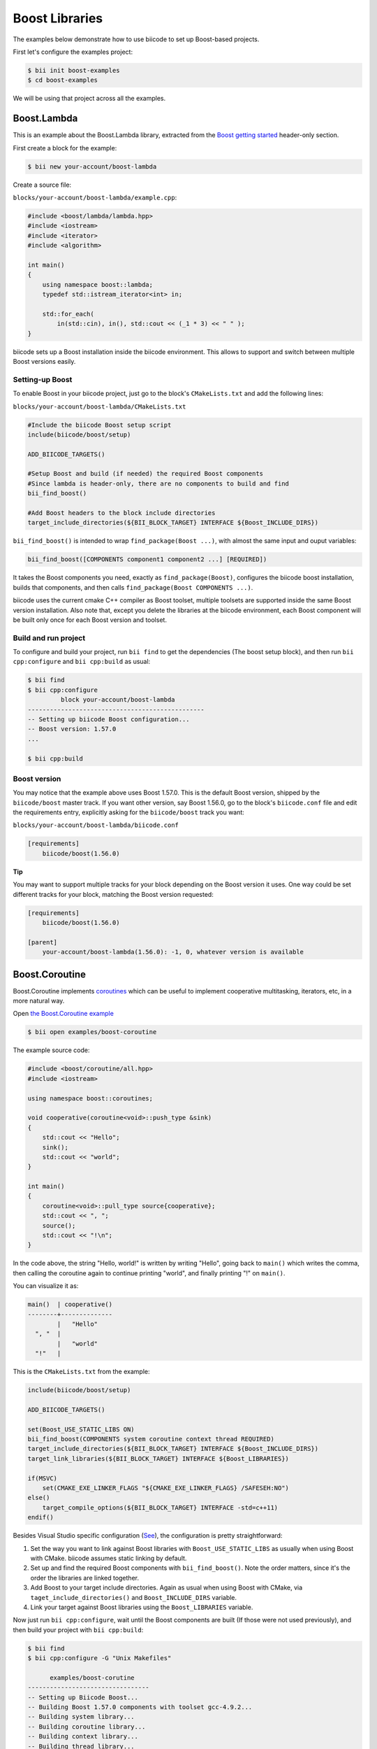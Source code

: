 .. _boost_examples:

Boost Libraries
===============

The examples below demonstrate how to use biicode to set up Boost-based projects.

First let's configure the examples project:

.. code-block:: bash

    $ bii init boost-examples
    $ cd boost-examples

We will be using that project across all the examples.

Boost.Lambda
------------

This is an example about the Boost.Lambda library, extracted from the `Boost getting started <http://www.boost.org/doc/libs/1_57_0/more/getting_started/windows.html>`_ header-only section.

First create a block for the example:

.. code-block:: bash

    $ bii new your-account/boost-lambda

Create a source file:

``blocks/your-account/boost-lambda/example.cpp``:

.. code-block:: cpp

    #include <boost/lambda/lambda.hpp>
    #include <iostream>
    #include <iterator>
    #include <algorithm>

    int main()
    {
        using namespace boost::lambda;
        typedef std::istream_iterator<int> in;

        std::for_each(
            in(std::cin), in(), std::cout << (_1 * 3) << " " );
    }

biicode sets up a Boost installation inside the biicode environment. This allows to support and switch between multiple Boost versions easily. 

Setting-up Boost
^^^^^^^^^^^^^^^^

To enable Boost in your biicode project, just go to the block's ``CMakeLists.txt`` and add the following lines:

``blocks/your-account/boost-lambda/CMakeLists.txt``

.. code-block:: cmake

    #Include the biicode Boost setup script
    include(biicode/boost/setup)

    ADD_BIICODE_TARGETS()

    #Setup Boost and build (if needed) the required Boost components
    #Since lambda is header-only, there are no components to build and find
    bii_find_boost()

    #Add Boost headers to the block include directories
    target_include_directories(${BII_BLOCK_TARGET} INTERFACE ${Boost_INCLUDE_DIRS})

``bii_find_boost()`` is intended to wrap ``find_package(Boost ...)``, with almost the same input and ouput variables:

.. code-block:: cmake

    bii_find_boost([COMPONENTS component1 component2 ...] [REQUIRED])

It takes the Boost components you need, exactly as ``find_package(Boost)``, configures the biicode boost installation, builds that components, and then calls ``find_package(Boost COMPONENTS ...)``.

biicode uses the current cmake C++ compiler as Boost toolset, multiple toolsets are supported inside the same Boost version installation. Also note that, except you delete the libraries at the biicode environment, each Boost component will be built only once for each Boost version and toolset.

Build and run project
^^^^^^^^^^^^^^^^^^^^^

To configure and build your project, run ``bii find`` to get the dependencies (The boost setup block), and then run ``bii cpp:configure`` and ``bii cpp:build`` as usual:

.. code-block:: bash

    $ bii find
    $ bii cpp:configure 
             block your-account/boost-lambda
    ------------------------------------------------
    -- Setting up biicode Boost configuration...
    -- Boost version: 1.57.0
    ...

    $ bii cpp:build

Boost version
^^^^^^^^^^^^^

You may notice that the example above uses Boost 1.57.0. This is the default Boost version, shipped by the ``biicode/boost`` master track. If you want other version, say Boost 1.56.0, go to the block's ``biicode.conf`` file and edit the requirements entry, explicitly asking for the ``biicode/boost`` track you want:

``blocks/your-account/boost-lambda/biicode.conf``

.. code-block:: text

    [requirements]
        biicode/boost(1.56.0)

.. container:: infonote

  **Tip**

  You may want to support multiple tracks for your block depending on the Boost version it uses. One way could be set different tracks for your block, matching the Boost version requested:

  .. code-block:: text

    [requirements]
        biicode/boost(1.56.0)

    [parent]
        your-account/boost-lambda(1.56.0): -1, 0, whatever version is available

Boost.Coroutine
---------------

Boost.Coroutine implements `coroutines <http://en.wikipedia.org/wiki/Coroutine>`_ which can be useful to implement cooperative multitasking, iterators, etc, in a more natural way.

Open `the Boost.Coroutine example <http://www.biicode.com/examples/boost-coroutine>`_

.. code-block:: bash

    $ bii open examples/boost-coroutine

The example source code:

.. code-block:: cpp

    #include <boost/coroutine/all.hpp>
    #include <iostream>

    using namespace boost::coroutines;

    void cooperative(coroutine<void>::push_type &sink)
    {
        std::cout << "Hello";
        sink();
        std::cout << "world";
    }

    int main()
    {
        coroutine<void>::pull_type source{cooperative};
        std::cout << ", ";
        source();
        std::cout << "!\n";
    }

In the code above, the string "Hello, world!" is written by writing "Hello", going back to ``main()`` which writes the comma, then calling the coroutine again to continue printing "world", and finally printing "!" on ``main()``.  

You can visualize it as:

.. code-block:: text
    
    main()  | cooperative()
    --------+--------------
            |   "Hello"
      ", "  |
            |   "world"
      "!"   |


This is the ``CMakeLists.txt`` from the example:

.. code-block:: cmake

    include(biicode/boost/setup)

    ADD_BIICODE_TARGETS()

    set(Boost_USE_STATIC_LIBS ON)
    bii_find_boost(COMPONENTS system coroutine context thread REQUIRED)
    target_include_directories(${BII_BLOCK_TARGET} INTERFACE ${Boost_INCLUDE_DIRS})
    target_link_libraries(${BII_BLOCK_TARGET} INTERFACE ${Boost_LIBRARIES})

    if(MSVC)
        set(CMAKE_EXE_LINKER_FLAGS "${CMAKE_EXE_LINKER_FLAGS} /SAFESEH:NO")
    else()
        target_compile_options(${BII_BLOCK_TARGET} INTERFACE -std=c++11)
    endif()

Besides Visual Studio specific configuration (`See <https://msdn.microsoft.com/en-us/library/9a89h429.aspx>`_), the configuration is pretty straightforward:

1. Set the way  you want to link against Boost libraries with ``Boost_USE_STATIC_LIBS`` as usually when using Boost with CMake. biicode assumes static linking by default.

2. Set up and find the required Boost components with ``bii_find_boost()``. Note the order matters, since it's the order the libraries are linked together.

3. Add Boost to your target include directories. Again as usual when using Boost with CMake, via ``taget_include_directories()`` and ``Boost_INCLUDE_DIRS`` variable.

4. Link your target against Boost libraries using the ``Boost_LIBRARIES`` variable. 

Now just run ``bii cpp:configure``, wait until the Boost components are built (If those were not used previously), and then build your project with ``bii cpp:build``:

.. code-block:: bash

    $ bii find
    $ bii cpp:configure -G "Unix Makefiles"

          examples/boost-corutine
    ---------------------------------
    -- Setting up Biicode Boost...
    -- Building Boost 1.57.0 components with toolset gcc-4.9.2...
    -- Building system library...
    -- Building coroutine library...
    -- Building context library...
    -- Building thread library...
    -- Boost 1.57.0

    Found the following Boost libraries
        system
        coroutine
        context
        thread

    ...

    $ bii cpp:build

Alternative setup call
----------------------

``bii_find_boost()`` sets up Boost and then calls ``find_package(Boost)`` with the components passed to the former. 
While this setup works in 90% cases, there are some situations when the Boost components you need do not correspond to Boost libraries directly. 

If that's the case, you can call ``bii_setup_boost()`` function passing the Boost libraries to build, and then do the classic ``find_package(Boost COMPONENTS ...)`` with the components you need.

Take `Boost.Log <http://www.biicode.com/examples/examples/boost-log/master>`_ as an example:

``examples/boost-log/CMakeLists.txt``

.. code-block:: cmake

    include(biicode/boost/setup)

    ADD_BIICODE_TARGETS()

    set(Boost_USE_STATIC_LIBS OFF)
    set(Boost_USE_MULTITHREADED ON)

    bii_setup_boost(COMPONENTS system thread filesystem log REQUIRED)
    find_package(Boost COMPONENTS system thread filesystem date_time log log_setup REQUIRED)

    target_compile_options(${BII_BLOCK_TARGET} INTERFACE -DBOOST_LOG_DYN_LINK)
    target_include_directories(${BII_BLOCK_TARGET} INTERFACE ${Boost_INCLUDE_DIRS})
    target_link_libraries(${BII_BLOCK_TARGET} INTERFACE  ${Boost_LIBRARIES})

Note how the components required by Log are not exactly the same libraries that should be built.

Extra configuration variables
-----------------------------

The Boost setup scripts have some extra variables to debug and or customize Boost a bit:

* ``BII_BOOST_VERBOSE``: When is set to on, the setup scripts print some internal info about the current setup being run, and the different steps.

* ``BII_BOOST_LIBCXX``: When using the Clang compiler, enables Boost build using LLVM's libc++ instead of the default GNU's stdlibc++ standard library implementation.

* ``BII_BOOST_BUILD_J``: Specifies the number of threads used when building Boost libraries. May be useful to speed up Boost builds in setups where the libraries are always built, like continuous integration builds without cache. For example: ``bii cpp:configure -DBII_BOOST_BUILD_J=16``

* ``BII_BOOST_GLOBAL_USE_STATIC_LIBS``: Overrides the ``Boost_USE_STATIC_LIBS`` values specified in each ``CMakeLists.txt`` and sets a value globally. Useful when you depend on many Boost-related blocks and you may experience issues related to different linkages against Boost in that blocks. Use this variable carefully.

Contribute to the setup scripts
-------------------------------

The setup scripts are maintained as an `open source project on GitHub <https://github.com/Manu343726/boost-biicode>`_, you may want to ask about new features, report bugs, etc.